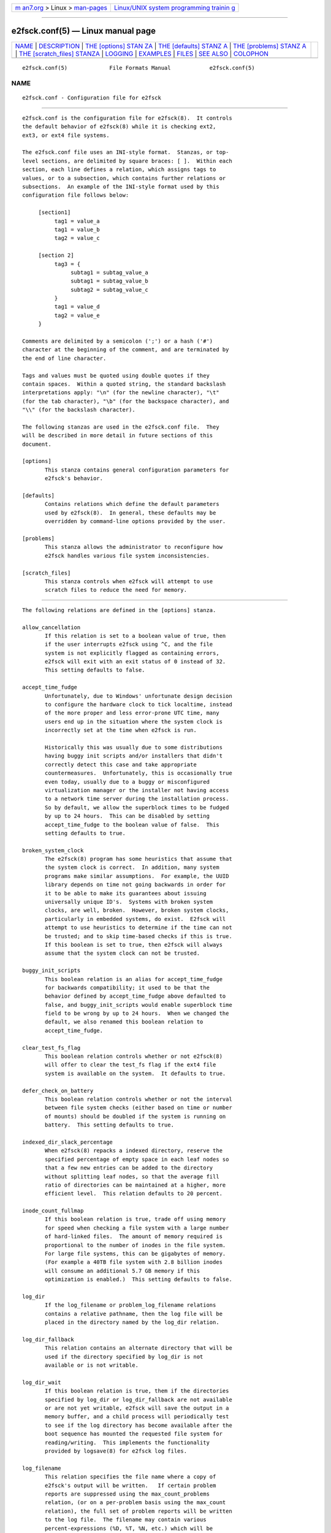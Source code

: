 .. container:: page-top

.. container:: nav-bar

   +----------------------------------+----------------------------------+
   | `m                               | `Linux/UNIX system programming   |
   | an7.org <../../../index.html>`__ | trainin                          |
   | > Linux >                        | g <http://man7.org/training/>`__ |
   | `man-pages <../index.html>`__    |                                  |
   +----------------------------------+----------------------------------+

--------------

e2fsck.conf(5) — Linux manual page
==================================

+-----------------------------------+-----------------------------------+
| `NAME <#NAME>`__ \|               |                                   |
| `DESCRIPTION <#DESCRIPTION>`__ \| |                                   |
| `THE [options] STAN               |                                   |
| ZA <#THE_%5Boptions%5D_STANZA>`__ |                                   |
| \|                                |                                   |
| `THE [defaults] STANZ             |                                   |
| A <#THE_%5Bdefaults%5D_STANZA>`__ |                                   |
| \|                                |                                   |
| `THE [problems] STANZ             |                                   |
| A <#THE_%5Bproblems%5D_STANZA>`__ |                                   |
| \|                                |                                   |
| `THE [scratch_files] STANZA <#T   |                                   |
| HE_%5Bscratch_files%5D_STANZA>`__ |                                   |
| \| `LOGGING <#LOGGING>`__ \|      |                                   |
| `EXAMPLES <#EXAMPLES>`__ \|       |                                   |
| `FILES <#FILES>`__ \|             |                                   |
| `SEE ALSO <#SEE_ALSO>`__ \|       |                                   |
| `COLOPHON <#COLOPHON>`__          |                                   |
+-----------------------------------+-----------------------------------+
| .. container:: man-search-box     |                                   |
+-----------------------------------+-----------------------------------+

::

   e2fsck.conf(5)             File Formats Manual            e2fsck.conf(5)

NAME
-------------------------------------------------

::

          e2fsck.conf - Configuration file for e2fsck


---------------------------------------------------------------

::

          e2fsck.conf is the configuration file for e2fsck(8).  It controls
          the default behavior of e2fsck(8) while it is checking ext2,
          ext3, or ext4 file systems.

          The e2fsck.conf file uses an INI-style format.  Stanzas, or top-
          level sections, are delimited by square braces: [ ].  Within each
          section, each line defines a relation, which assigns tags to
          values, or to a subsection, which contains further relations or
          subsections.  An example of the INI-style format used by this
          configuration file follows below:

               [section1]
                    tag1 = value_a
                    tag1 = value_b
                    tag2 = value_c

               [section 2]
                    tag3 = {
                         subtag1 = subtag_value_a
                         subtag1 = subtag_value_b
                         subtag2 = subtag_value_c
                    }
                    tag1 = value_d
                    tag2 = value_e
               }

          Comments are delimited by a semicolon (';') or a hash ('#')
          character at the beginning of the comment, and are terminated by
          the end of line character.

          Tags and values must be quoted using double quotes if they
          contain spaces.  Within a quoted string, the standard backslash
          interpretations apply: "\n" (for the newline character), "\t"
          (for the tab character), "\b" (for the backspace character), and
          "\\" (for the backslash character).

          The following stanzas are used in the e2fsck.conf file.  They
          will be described in more detail in future sections of this
          document.

          [options]
                 This stanza contains general configuration parameters for
                 e2fsck's behavior.

          [defaults]
                 Contains relations which define the default parameters
                 used by e2fsck(8).  In general, these defaults may be
                 overridden by command-line options provided by the user.

          [problems]
                 This stanza allows the administrator to reconfigure how
                 e2fsck handles various file system inconsistencies.

          [scratch_files]
                 This stanza controls when e2fsck will attempt to use
                 scratch files to reduce the need for memory.


-------------------------------------------------------------------------------------

::

          The following relations are defined in the [options] stanza.

          allow_cancellation
                 If this relation is set to a boolean value of true, then
                 if the user interrupts e2fsck using ^C, and the file
                 system is not explicitly flagged as containing errors,
                 e2fsck will exit with an exit status of 0 instead of 32.
                 This setting defaults to false.

          accept_time_fudge
                 Unfortunately, due to Windows' unfortunate design decision
                 to configure the hardware clock to tick localtime, instead
                 of the more proper and less error-prone UTC time, many
                 users end up in the situation where the system clock is
                 incorrectly set at the time when e2fsck is run.

                 Historically this was usually due to some distributions
                 having buggy init scripts and/or installers that didn't
                 correctly detect this case and take appropriate
                 countermeasures.  Unfortunately, this is occasionally true
                 even today, usually due to a buggy or misconfigured
                 virtualization manager or the installer not having access
                 to a network time server during the installation process.
                 So by default, we allow the superblock times to be fudged
                 by up to 24 hours.  This can be disabled by setting
                 accept_time_fudge to the boolean value of false.  This
                 setting defaults to true.

          broken_system_clock
                 The e2fsck(8) program has some heuristics that assume that
                 the system clock is correct.  In addition, many system
                 programs make similar assumptions.  For example, the UUID
                 library depends on time not going backwards in order for
                 it to be able to make its guarantees about issuing
                 universally unique ID's.  Systems with broken system
                 clocks, are well, broken.  However, broken system clocks,
                 particularly in embedded systems, do exist.  E2fsck will
                 attempt to use heuristics to determine if the time can not
                 be trusted; and to skip time-based checks if this is true.
                 If this boolean is set to true, then e2fsck will always
                 assume that the system clock can not be trusted.

          buggy_init_scripts
                 This boolean relation is an alias for accept_time_fudge
                 for backwards compatibility; it used to be that the
                 behavior defined by accept_time_fudge above defaulted to
                 false, and buggy_init_scripts would enable superblock time
                 field to be wrong by up to 24 hours.  When we changed the
                 default, we also renamed this boolean relation to
                 accept_time_fudge.

          clear_test_fs_flag
                 This boolean relation controls whether or not e2fsck(8)
                 will offer to clear the test_fs flag if the ext4 file
                 system is available on the system.  It defaults to true.

          defer_check_on_battery
                 This boolean relation controls whether or not the interval
                 between file system checks (either based on time or number
                 of mounts) should be doubled if the system is running on
                 battery.  This setting defaults to true.

          indexed_dir_slack_percentage
                 When e2fsck(8) repacks a indexed directory, reserve the
                 specified percentage of empty space in each leaf nodes so
                 that a few new entries can be added to the directory
                 without splitting leaf nodes, so that the average fill
                 ratio of directories can be maintained at a higher, more
                 efficient level.  This relation defaults to 20 percent.

          inode_count_fullmap
                 If this boolean relation is true, trade off using memory
                 for speed when checking a file system with a large number
                 of hard-linked files.  The amount of memory required is
                 proportional to the number of inodes in the file system.
                 For large file systems, this can be gigabytes of memory.
                 (For example a 40TB file system with 2.8 billion inodes
                 will consume an additional 5.7 GB memory if this
                 optimization is enabled.)  This setting defaults to false.

          log_dir
                 If the log_filename or problem_log_filename relations
                 contains a relative pathname, then the log file will be
                 placed in the directory named by the log_dir relation.

          log_dir_fallback
                 This relation contains an alternate directory that will be
                 used if the directory specified by log_dir is not
                 available or is not writable.

          log_dir_wait
                 If this boolean relation is true, them if the directories
                 specified by log_dir or log_dir_fallback are not available
                 or are not yet writable, e2fsck will save the output in a
                 memory buffer, and a child process will periodically test
                 to see if the log directory has become available after the
                 boot sequence has mounted the requested file system for
                 reading/writing.  This implements the functionality
                 provided by logsave(8) for e2fsck log files.

          log_filename
                 This relation specifies the file name where a copy of
                 e2fsck's output will be written.   If certain problem
                 reports are suppressed using the max_count_problems
                 relation, (or on a per-problem basis using the max_count
                 relation), the full set of problem reports will be written
                 to the log file.  The filename may contain various
                 percent-expressions (%D, %T, %N, etc.) which will be
                 expanded so that the file name for the log file can
                 include things like date, time, device name, and other
                 run-time parameters.  See the LOGGING section for more
                 details.

          max_count_problems
                 This relation specifies the maximum number of problem
                 reports of a particular type will be printed to stdout
                 before further problem reports of that type are squelched.
                 This can be useful if the console is slow (i.e., connected
                 to a serial port) and so a large amount of output could
                 end up delaying the boot process for a long time
                 (potentially hours).

          no_optimize_extents
                 If this boolean relation is true, do not offer to optimize
                 the extent tree by reducing the tree's width or depth.
                 This setting defaults to false.

          problem_log_filename
                 This relation specifies the file name where a log of
                 problem codes found by e2fsck be written.  The filename
                 may contain various percent-expressions (%D, %T, %N, etc.)
                 which will be expanded so that the file name for the log
                 file can include things like date, time, device name, and
                 other run-time parameters.  See the LOGGING section for
                 more details.

          readahead_mem_pct
                 Use this percentage of memory to try to read in metadata
                 blocks ahead of the main e2fsck thread.  This should
                 reduce run times, depending on the speed of the underlying
                 storage and the amount of free memory.  There is no
                 default, but see readahead_kb for more details.

          readahead_kb
                 Use this amount of memory to read in metadata blocks ahead
                 of the main checking thread.  Setting this value to zero
                 disables readahead entirely.  By default, this is set the
                 size of two block groups' inode tables (typically 4MiB on
                 a regular ext4 file system); if this amount is more than
                 1/50th of total physical memory, readahead is disabled.

          report_features
                 If this boolean relation is true, e2fsck will print the
                 file system features as part of its verbose reporting
                 (i.e., if the -v option is specified)

          report_time
                 If this boolean relation is true, e2fsck will run as if
                 the options -tt are always specified.  This will cause
                 e2fsck to print timing statistics on a pass by pass basis
                 for full file system checks.

          report_verbose
                 If this boolean relation is true, e2fsck will run as if
                 the option -v is always specified.  This will cause e2fsck
                 to print some additional information at the end of each
                 full file system check.


---------------------------------------------------------------------------------------

::

          The following relations are defined in the [defaults] stanza.

          undo_dir
                 This relation specifies the directory where the undo file
                 should be stored.  It can be overridden via the
                 E2FSPROGS_UNDO_DIR environment variable.  If the directory
                 location is set to the value none, e2fsck will not create
                 an undo file.


---------------------------------------------------------------------------------------

::

          Each tag in the [problems] stanza names a problem code specified
          with a leading "0x" followed by six hex digits.  The value of the
          tag is a subsection where the relations in that subsection
          override the default treatment of that particular problem code.

          Note that inappropriate settings in this stanza may cause e2fsck
          to behave incorrectly, or even crash.  Most system administrators
          should not be making changes to this section without referring to
          source code.

          Within each problem code's subsection, the following tags may be
          used:

          description
                 This relation allows the message which is printed when
                 this file system inconsistency is detected to be
                 overridden.

          preen_ok
                 This boolean relation overrides the default behavior
                 controlling whether this file system problem should be
                 automatically fixed when e2fsck is running in preen mode.

          max_count
                 This integer relation overrides the max_count_problems
                 parameter (set in the options section) for this particular
                 problem.

          no_ok  This boolean relation overrides the default behavior
                 determining whether or not the file system will be marked
                 as inconsistent if the user declines to fix the reported
                 problem.

          no_default
                 This boolean relation overrides whether the default answer
                 for this problem (or question) should be "no".

          preen_nomessage
                 This boolean relation overrides the default behavior
                 controlling whether or not the description for this file
                 system problem should be suppressed when e2fsck is running
                 in preen mode.

          no_nomsg
                 This boolean relation overrides the default behavior
                 controlling whether or not the description for this file
                 system problem should be suppressed when a problem forced
                 not to be fixed, either because e2fsck is run with the -n
                 option or because the force_no flag has been set for the
                 problem.

          force_no
                 This boolean option, if set to true, forces a problem to
                 never be fixed.  That is, it will be as if the user
                 problem responds 'no' to the question of 'should this
                 problem be fixed?'.  The force_no option even overrides
                 the -y option given on the command-line (just for the
                 specific problem, of course).

          not_a_fix
                 This boolean option, it set to true, marks the problem as
                 one where if the user gives permission to make the
                 requested change, it does not mean that the file system
                 had a problem which has since been fixed.  This is used
                 for requests to optimize the file system's data structure,
                 such as pruning an extent tree.


-------------------------------------------------------------------------------------------------

::

          The following relations are defined in the [scratch_files]
          stanza.

          directory
                 If the directory named by this relation exists and is
                 writeable, then e2fsck will attempt to use this directory
                 to store scratch files instead of using in-memory data
                 structures.

          numdirs_threshold
                 If this relation is set, then in-memory data structures
                 will be used if the number of directories in the file
                 system are fewer than amount specified.

          dirinfo
                 This relation controls whether or not the scratch file
                 directory is used instead of an in-memory data structure
                 for directory information.  It defaults to true.

          icount This relation controls whether or not the scratch file
                 directory is used instead of an in-memory data structure
                 when tracking inode counts.  It defaults to true.


-------------------------------------------------------

::

          E2fsck has the facility to save the information from an e2fsck
          run in a directory so that a system administrator can review its
          output at their leisure.  This allows information captured during
          the automatic e2fsck preen run, as well as a manually started
          e2fsck run, to be saved for posterity.  This facility is
          controlled by the log_filename, log_dir, log_dir_fallback, and
          log_dir_wait relations in the [options] stanza.

          The filename in log_filename may contain the following percent-
          expressions that will be expanded as follows.

          %d     The current day of the month

          %D     The current date; this is a equivalent of %Y%m%d

          %h     The hostname of the system.

          %H     The current hour in 24-hour format (00..23)

          %m     The current month as a two-digit number (01..12)

          %M     The current minute (00..59)

          %N     The name of the block device containing the file system,
                 with any directory pathname stripped off.

          %p     The pid of the e2fsck process

          %s     The current time expressed as the number of seconds since
                 1970-01-01 00:00:00 UTC

          %S     The current second (00..59)

          %T     The current time; this is equivalent of %H%M%S

          %u     The name of the user running e2fsck.

          %U     This percent expression does not expand to anything, but
                 it signals that any following date or time expressions
                 should be expressed in UTC time instead of the local
                 timezone.

          %y     The last two digits of the current year (00..99)

          %Y     The current year (i.e., 2012).


---------------------------------------------------------

::

          The following recipe will prevent e2fsck from aborting during the
          boot process when a file system contains orphaned files.  (Of
          course, this is not always a good idea, since critical files that
          are needed for the security of the system could potentially end
          up in lost+found, and starting the system without first having a
          system administrator check things out may be dangerous.)

               [problems]
                    0x040002 = {
                         preen_ok = true
                         description = "@u @i %i.  "
                    }

          The following recipe will cause an e2fsck logfile to be written
          to the directory /var/log/e2fsck, with a filename that contains
          the device name, the hostname of the system, the date, and time:
          e.g., "e2fsck-sda3.server.INFO.20120314-112142".  If the
          directory containing /var/log is located on the root file system
          which is initially mounted read-only, then the output will be
          saved in memory and written out once the root file system has
          been remounted read/write.   To avoid too much detail from being
          written to the serial console (which could potentially slow down
          the boot sequence), only print no more than 16 instances of each
          type of file system corruption.

               [options]
                    max_count_problems = 16
                    log_dir = /var/log/e2fsck
                    log_filename = e2fsck-%N.%h.INFO.%D-%T
                    log_dir_wait = true


---------------------------------------------------

::

          /etc/e2fsck.conf
                 The configuration file for e2fsck(8).


---------------------------------------------------------

::

          e2fsck(8)

COLOPHON
---------------------------------------------------------

::

          This page is part of the e2fsprogs (utilities for ext2/3/4
          filesystems) project.  Information about the project can be found
          at ⟨http://e2fsprogs.sourceforge.net/⟩.  It is not known how to
          report bugs for this man page; if you know, please send a mail to
          man-pages@man7.org.  This page was obtained from the project's
          upstream Git repository
          ⟨git://git.kernel.org/pub/scm/fs/ext2/e2fsprogs.git⟩ on
          2021-08-27.  (At that time, the date of the most recent commit
          that was found in the repository was 2021-08-22.)  If you
          discover any rendering problems in this HTML version of the page,
          or you believe there is a better or more up-to-date source for
          the page, or you have corrections or improvements to the
          information in this COLOPHON (which is not part of the original
          manual page), send a mail to man-pages@man7.org

   E2fsprogs version 1.46.4       August 2021                e2fsck.conf(5)

--------------

Pages that refer to this page: `e2fsck(8) <../man8/e2fsck.8.html>`__

--------------

--------------

.. container:: footer

   +-----------------------+-----------------------+-----------------------+
   | HTML rendering        |                       | |Cover of TLPI|       |
   | created 2021-08-27 by |                       |                       |
   | `Michael              |                       |                       |
   | Ker                   |                       |                       |
   | risk <https://man7.or |                       |                       |
   | g/mtk/index.html>`__, |                       |                       |
   | author of `The Linux  |                       |                       |
   | Programming           |                       |                       |
   | Interface <https:     |                       |                       |
   | //man7.org/tlpi/>`__, |                       |                       |
   | maintainer of the     |                       |                       |
   | `Linux man-pages      |                       |                       |
   | project <             |                       |                       |
   | https://www.kernel.or |                       |                       |
   | g/doc/man-pages/>`__. |                       |                       |
   |                       |                       |                       |
   | For details of        |                       |                       |
   | in-depth **Linux/UNIX |                       |                       |
   | system programming    |                       |                       |
   | training courses**    |                       |                       |
   | that I teach, look    |                       |                       |
   | `here <https://ma     |                       |                       |
   | n7.org/training/>`__. |                       |                       |
   |                       |                       |                       |
   | Hosting by `jambit    |                       |                       |
   | GmbH                  |                       |                       |
   | <https://www.jambit.c |                       |                       |
   | om/index_en.html>`__. |                       |                       |
   +-----------------------+-----------------------+-----------------------+

--------------

.. container:: statcounter

   |Web Analytics Made Easy - StatCounter|

.. |Cover of TLPI| image:: https://man7.org/tlpi/cover/TLPI-front-cover-vsmall.png
   :target: https://man7.org/tlpi/
.. |Web Analytics Made Easy - StatCounter| image:: https://c.statcounter.com/7422636/0/9b6714ff/1/
   :class: statcounter
   :target: https://statcounter.com/
